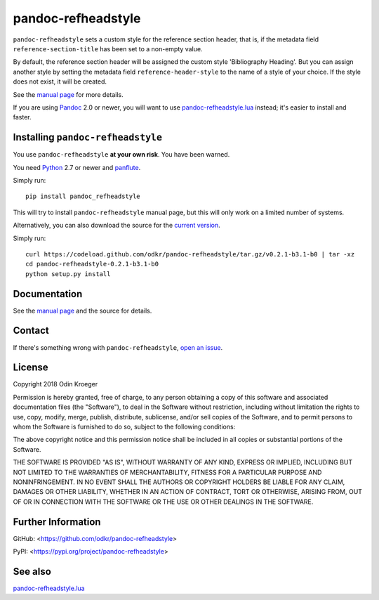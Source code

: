 ===================
pandoc-refheadstyle
===================

``pandoc-refheadstyle`` sets a custom style for the reference section
header, that is, if the metadata field ``reference-section-title`` has been
set to a non-empty value.

By default, the reference section header will be assigned the custom style
'Bibliography Heading'. But you can assign another style by setting the
metadata field ``reference-header-style`` to the name of a style of your
choice. If the style does not exist, it will be created.

See the `manual page <man/pandoc-refheadstyle.rst>`_ for more details.

If you are using `Pandoc <https://www.pandoc.org/>`_ 2.0 or newer,
you will want to use `pandoc-refheadstyle.lua
<https://github.com/odkr/pandoc-refheadstyle.lua>`_ instead; it's
easier to install and faster.


Installing ``pandoc-refheadstyle``
==================================

You use ``pandoc-refheadstyle`` **at your own risk**. You have been warned.

You need `Python <https://www.python.org/>`_ 2.7 or newer and
`panflute <https://github.com/sergiocorreia/panflute>`_.

Simply run::

    pip install pandoc_refheadstyle

This will try to install ``pandoc-refheadstyle`` manual page, but this
will only work on a limited number of systems.

Alternatively, you can also download the source for the `current version
<https://codeload.github.com/odkr/pandoc-refheadstyle/tar.gz/v0.2.1-b3.1-b0>`_.

Simply run::

    curl https://codeload.github.com/odkr/pandoc-refheadstyle/tar.gz/v0.2.1-b3.1-b0 | tar -xz
    cd pandoc-refheadstyle-0.2.1-b3.1-b0
    python setup.py install


Documentation
=============

See the `manual page <man/pandoc-refheadstyle.rst>`_
and the source for details.


Contact
=======

If there's something wrong with ``pandoc-refheadstyle``, `open an issue
<https://github.com/odkr/pandoc-refheadstyle/issues>`_.


License
=======

Copyright 2018 Odin Kroeger

Permission is hereby granted, free of charge, to any person obtaining a copy
of this software and associated documentation files (the "Software"), to deal
in the Software without restriction, including without limitation the rights
to use, copy, modify, merge, publish, distribute, sublicense, and/or sell
copies of the Software, and to permit persons to whom the Software is
furnished to do so, subject to the following conditions:

The above copyright notice and this permission notice shall be included in
all copies or substantial portions of the Software.

THE SOFTWARE IS PROVIDED "AS IS", WITHOUT WARRANTY OF ANY KIND, EXPRESS OR
IMPLIED, INCLUDING BUT NOT LIMITED TO THE WARRANTIES OF MERCHANTABILITY,
FITNESS FOR A PARTICULAR PURPOSE AND NONINFRINGEMENT. IN NO EVENT SHALL THE
AUTHORS OR COPYRIGHT HOLDERS BE LIABLE FOR ANY CLAIM, DAMAGES OR OTHER
LIABILITY, WHETHER IN AN ACTION OF CONTRACT, TORT OR OTHERWISE, ARISING FROM,
OUT OF OR IN CONNECTION WITH THE SOFTWARE OR THE USE OR OTHER DEALINGS IN THE
SOFTWARE.


Further Information
===================

GitHub:
<https://github.com/odkr/pandoc-refheadstyle>

PyPI:
<https://pypi.org/project/pandoc-refheadstyle>


See also
========

`pandoc-refheadstyle.lua
<https://github.com/odkr/pandoc-refheadstyle.lua>`_
